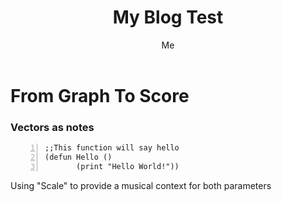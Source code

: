 #+title: My Blog Test 
#+author: Me

* From Graph To Score 



*** Vectors as notes
\begin{equation}                       
\vec{a}(1 2 3 ...)                             
\end{equation} 

#+BEGIN_SRC common-lisp +n
;;This function will say hello
(defun Hello ()
       (print "Hello World!"))
#+END_SRC

Using "Scale" to provide a musical context for both parameters 



